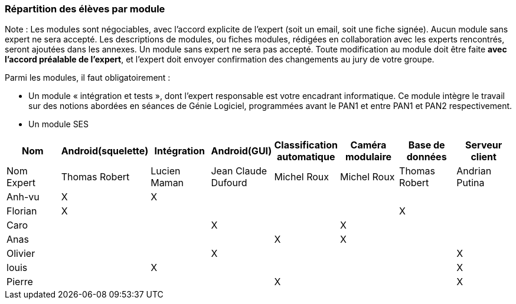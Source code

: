 === Répartition des élèves par module

Note : Les modules sont négociables, avec l’accord explicite de l’expert
(soit un email, soit une fiche signée). Aucun module sans expert ne sera
accepté. Les descriptions de modules, ou fiches modules, rédigées en
collaboration avec les experts rencontrés, seront ajoutées dans les
annexes. Un module sans expert ne sera pas accepté. Toute modification
au module doit être faite *avec l’accord préalable de l’expert*, et
l’expert doit envoyer confirmation des changements au jury de votre
groupe.

Parmi les modules, il faut obligatoirement :

* Un module « intégration et tests », dont l’expert responsable est
votre encadrant informatique. Ce module intègre le travail sur des
notions abordées en séances de Génie Logiciel, programmées avant le PAN1
et entre PAN1 et PAN2 respectivement.
* Un module SES

[cols=",^,^,^,^,^,^,^",options="header",]
|====
| Nom        | Android(squelette) | Intégration| Android(GUI)| Classification automatique| Caméra modulaire| Base de données| Serveur client
| Nom Expert |Thomas Robert         |Lucien Maman         |Jean Claude Dufourd         |Michel Roux         |Michel Roux         |Thomas Robert            |Andrian Putina

| Anh-vu    | X       |     X    |         |         |         |            |

|Florian   |   X      |        |         |         |         |  X          |

| Caro    |         |         |     X    |         |     X    |          |

| Anas   |      |         |         |    X     |     X    |          |

| Olivier    |         |       |    X     |        |         |          |X

| louis    |         |    X     |         |         |         |            |X

| Pierre    |        |       |         |    X     |        |            | X
|====
